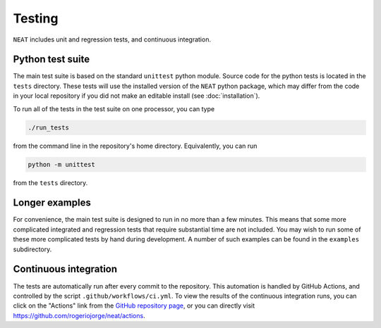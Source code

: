 Testing
^^^^^^^

``NEAT`` includes unit and regression tests, and continuous integration.

Python test suite
*****************

The main test suite is based on the standard ``unittest`` python module.
Source code for the python tests is located in the ``tests`` directory.
These tests will use the installed version of the ``NEAT`` python package,
which may differ from the code in your local repository if you did not
make an editable install (see :doc:`installation`).

To run all of the tests in the test suite on one processor, you can type

.. code-block::

    ./run_tests

from the command line in the repository's home directory. Equivalently,
you can run

.. code-block::

    python -m unittest

from the ``tests`` directory.


Longer examples
***************

For convenience, the main test suite is designed to run in no more than a few minutes.
This means that some more complicated integrated and regression tests that require substantial time
are not included. You may wish to run some of these more complicated tests by hand during development.
A number of such examples can be found in the ``examples`` subdirectory.


Continuous integration
**********************

The tests are automatically run after every commit to
the repository.  This automation is handled by GitHub Actions, and
controlled by the script ``.github/workflows/ci.yml``.
To view the results of the continuous integration runs, you can click on the "Actions"
link from the `GitHub repository page <https://github.com/rogeriojorge/neat>`_,
or you can directly visit `<https://github.com/rogeriojorge/neat/actions>`_.
